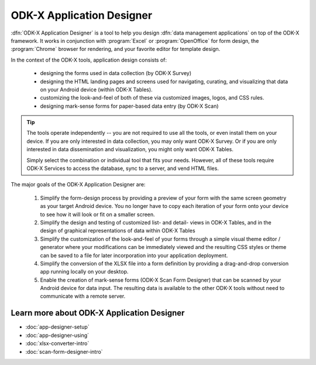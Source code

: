 ODK-X Application Designer
===============================

.. _app-designer-intro:

:dfn:`ODK-X Application Designer` is a tool to help you design :dfn:`data management applications` on top of the ODK-X framework. It works in conjunction with :program:`Excel` or :program:`OpenOffice` for form design, the :program:`Chrome` browser for rendering, and your favorite editor for template design.

In the context of the ODK-X tools, application design consists of:

  - designing the forms used in data collection (by ODK-X Survey)
  - designing the HTML landing pages and screens used for navigating, curating, and visualizing that data on your Android device (within ODK-X Tables).
  - customizing the look-and-feel of both of these via customized images, logos, and CSS rules.
  - designing mark-sense forms for paper-based data entry (by ODK-X Scan)

.. tip::
  The tools operate independently -- you are not required to use all the tools, or even install them on your device. If you are only interested in data collection, you may only want ODK-X Survey. Or if you are only interested in data dissemination and visualization, you might only want ODK-X Tables.

  Simply select the combination or individual tool that fits your needs. However, all of these tools require ODK-X Services to access the database, sync to a server, and vend HTML files.

The major goals of the ODK-X Application Designer are:

  #. Simplify the form-design process by providing a preview of your form with the same screen geometry as your target Android device. You no longer have to copy each iteration of your form onto your device to see how it will look or fit on a smaller screen.
  #. Simplify the design and testing of customized list- and detail- views in ODK-X Tables, and in the design of graphical representations of data within ODK-X Tables
  #. Simplify the customization of the look-and-feel of your forms through a simple visual theme editor / generator where your modifications can be immediately viewed and the resulting CSS styles or theme can be saved to a file for later incorporation into your application deployment.
  #. Simplify the conversion of the XLSX file into a form definition by providing a drag-and-drop conversion app running locally on your desktop.
  #. Enable the creation of mark-sense forms (ODK-X Scan Form Designer) that can be scanned by your Android device for data input. The resulting data is available to the other ODK-X tools without need to communicate with a remote server.

.. _app-designer-intro-learn-more:

Learn more about ODK-X Application Designer
-----------------------------------------------------

- :doc:`app-designer-setup`
- :doc:`app-designer-using`
- :doc:`xlsx-converter-intro`
- :doc:`scan-form-designer-intro`

